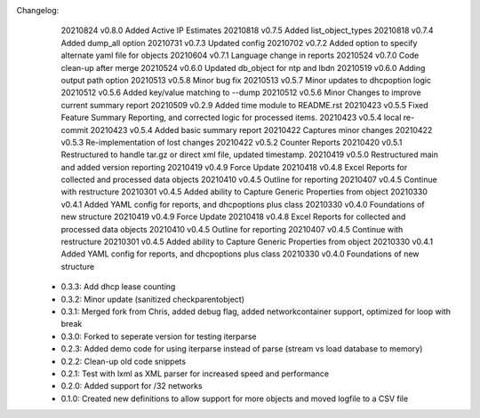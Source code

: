 Changelog:
    20210824 v0.8.0 Added Active IP Estimates
    20210818 v0.7.5 Added list_object_types
    20210818 v0.7.4 Added dump_all option
    20210731 v0.7.3 Updated config
    20210702 v0.7.2 Added option to specify alternate yaml file for objects
    20210604 v0.7.1 Language change in reports
    20210524 v0.7.0 Code clean-up after merge 
    20210524 v0.6.0 Updated db_object for ntp and lbdn
    20210519 v0.6.0 Adding output path option
    20210513 v0.5.8 Minor bug fix
    20210513 v0.5.7 Minor updates to dhcpoption logic
    20210512 v0.5.6 Added key/value matching to --dump
    20210512 v0.5.6 Minor Changes to improve current summary report
    20210509 v0.2.9 Added time module to README.rst
    20210423 v0.5.5 Fixed Feature Summary Reporting, and corrected logic for processed items.
    20210423 v0.5.4 local re-commit
    20210423 v0.5.4 Added basic summary report
    20210422 Captures minor changes
    20210422 v0.5.3 Re-implementation of lost changes
    20210422 v0.5.2 Counter Reports
    20210420 v0.5.1 Restructured to handle tar.gz or direct xml file, updated timestamp.
    20210419 v0.5.0 Restructured main and added version reporting
    20210419 v0.4.9 Force Update
    20210418 v0.4.8 Excel Reports for collected and processed data objects
    20210410 v0.4.5 Outline for reporting
    20210407 v0.4.5 Continue with restructure
    20210301 v0.4.5 Added ability to Capture Generic Properties from object
    20210330 v0.4.1 Added YAML config for reports, and dhcpoptions plus class
    20210330 v0.4.0 Foundations of new structure
    20210419 v0.4.9 Force Update
    20210418 v0.4.8 Excel Reports for collected and processed data objects
    20210410 v0.4.5 Outline for reporting
    20210407 v0.4.5 Continue with restructure
    20210301 v0.4.5 Added ability to Capture Generic Properties from object
    20210330 v0.4.1 Added YAML config for reports, and dhcpoptions plus class
    20210330 v0.4.0 Foundations of new structure

 - 0.3.3: Add dhcp lease counting
 - 0.3.2: Minor update (sanitized checkparentobject)
 - 0.3.1: Merged fork from Chris, added debug flag, added networkcontainer support, optimized for loop with break
 - 0.3.0: Forked to seperate version for testing iterparse
 - 0.2.3: Added demo code for using iterparse instead of parse (stream vs load database to memory)
 - 0.2.2: Clean-up old code snippets
 - 0.2.1: Test with lxml as XML parser for increased speed and performance
 - 0.2.0: Added support for /32 networks
 - 0.1.0: Created new definitions to allow support for more objects and moved logfile to a CSV file
